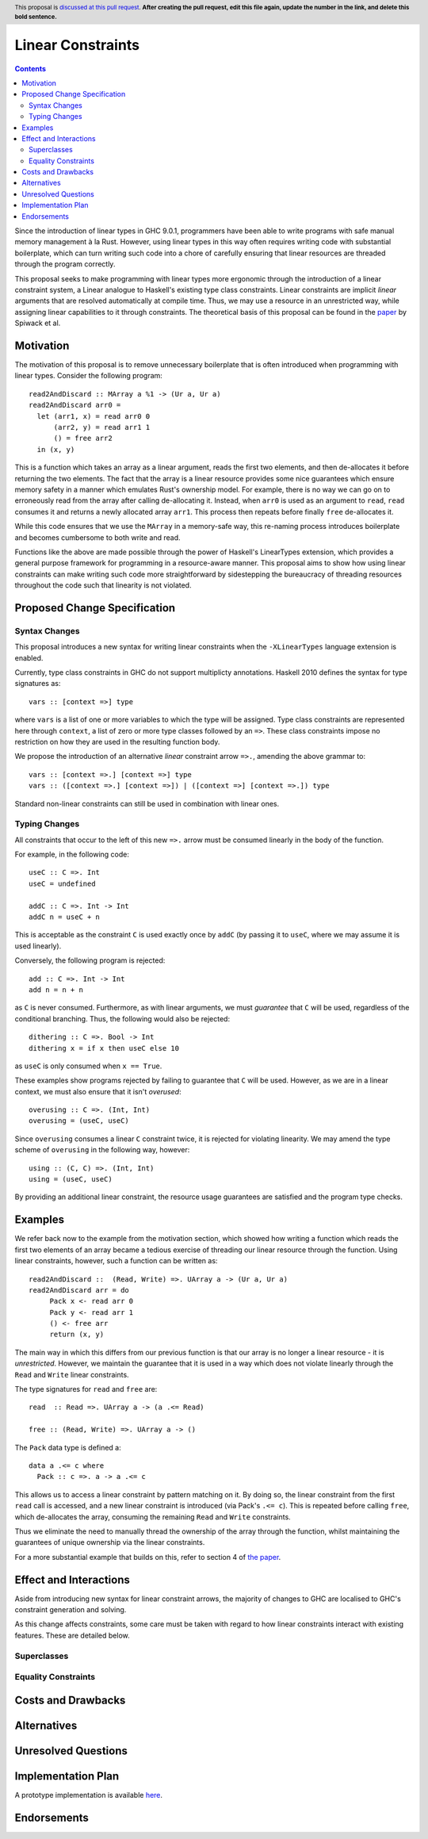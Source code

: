 Linear Constraints
==============

.. author:: Your name
.. date-accepted::
.. ticket-url::
.. implemented::
.. highlight:: haskell
.. header:: This proposal is `discussed at this pull request <https://github.com/ghc-proposals/ghc-proposals/pull/0>`_.
            **After creating the pull request, edit this file again, update the
            number in the link, and delete this bold sentence.**
.. contents::

Since the introduction of linear types in GHC 9.0.1, programmers have been able to write programs with safe manual memory management à la Rust. However, using linear types in this way often requires writing code with substantial boilerplate, which can turn writing such code into a chore of carefully ensuring that linear resources are threaded through the program correctly.

This proposal seeks to make programming with linear types more ergonomic through the introduction of a linear constraint system, a Linear analogue to Haskell's existing type class constraints. Linear constraints are implicit *linear* arguments that are resolved automatically at compile time. Thus, we may use a resource in an unrestricted way, while assigning linear capabilities to it through constraints. The theoretical basis of this proposal can be found in the `paper <https://arxiv.org/abs/2103.06127/>`_  by Spiwack et al.


Motivation
----------

The motivation of this proposal is to remove unnecessary boilerplate that is often introduced when programming with linear types. Consider the following program:
::
   read2AndDiscard :: MArray a %1 -> (Ur a, Ur a)
   read2AndDiscard arr0 =
     let (arr1, x) = read arr0 0
         (arr2, y) = read arr1 1
         () = free arr2
     in (x, y)

This is a function which takes an array as a linear argument, reads the first two elements, and then de-allocates it before returning the two elements. The fact that the array is a linear resource provides some nice guarantees which ensure memory safety in a manner which emulates Rust's ownership model. For example, there is no way we can go on to erroneously read from the array after calling de-allocating it. Instead, when ``arr0`` is used as an argument to ``read``, ``read`` consumes it and returns a newly allocated array ``arr1``. This process then repeats before finally ``free`` de-allocates it.

While this code ensures that we use the ``MArray`` in a memory-safe way, this re-naming process introduces boilerplate and becomes cumbersome to both write and read.

Functions like the above are made possible through the power of Haskell's LinearTypes extension, which provides a general purpose framework for programming in a resource-aware manner. This proposal aims to show how using linear constraints can make writing such code more straightforward by sidestepping the bureaucracy of threading resources throughout the code such that linearity is not violated.

Proposed Change Specification
-----------------------------

Syntax Changes
^^^^^^^^^^^^^^
This proposal introduces a new syntax for writing linear constraints when the
``-XLinearTypes`` language extension is enabled.

Currently, type class constraints in GHC do not support multiplicty annotations. Haskell 2010 defines the syntax for type signatures as:
::
   vars :: [context =>] type
where ``vars`` is a list of one or more variables to which the type will be assigned. Type class constraints are represented here through ``context``, a list of zero or more type classes followed by an ``=>``. These class constraints impose no restriction on how they are used in the resulting function body.

We propose the introduction of an alternative *linear* constraint arrow ``=>.``, amending the above grammar to:
::
   vars :: [context =>.] [context =>] type
   vars :: ([context =>.] [context =>]) | ([context =>] [context =>.]) type

Standard non-linear constraints can still be used in combination with linear ones.

Typing Changes
^^^^^^^^^^^^^^

All constraints that occur to the left of this new ``=>.`` arrow must be consumed linearly in the body of the function.

For example, in the following code:
::
   useC :: C =>. Int
   useC = undefined

   addC :: C =>. Int -> Int
   addC n = useC + n

This is acceptable as the constraint ``C`` is used exactly once by ``addC`` (by passing it to ``useC``, where we may assume it is used linearly).

Conversely, the following program is rejected:
::
   add :: C =>. Int -> Int
   add n = n + n

as ``C`` is never consumed. Furthermore, as with linear arguments, we must *guarantee* that ``C`` will be used, regardless of the conditional branching. Thus, the following would also be rejected:
::
   dithering :: C =>. Bool -> Int
   dithering x = if x then useC else 10
as ``useC`` is only consumed when ``x == True``.

These examples show programs rejected by failing to guarantee that ``C`` will be used. However, as we are in a linear context, we must also ensure that it isn't *overused*:
::
   overusing :: C =>. (Int, Int)
   overusing = (useC, useC)

Since ``overusing`` consumes a linear ``C`` constraint twice, it is rejected for violating linearity. We may amend the type scheme of ``overusing`` in the following way, however:
::
   using :: (C, C) =>. (Int, Int)
   using = (useC, useC)
By providing an additional linear constraint, the resource usage guarantees are satisfied and the program type checks.

Examples
--------

We refer back now to the example from the motivation section, which showed how writing a function which reads the first two elements of an array became a tedious exercise of threading our linear resource through the function. Using linear constraints, however, such a function can be written as:
::

   read2AndDiscard ::  (Read, Write) =>. UArray a -> (Ur a, Ur a)
   read2AndDiscard arr = do
        Pack x <- read arr 0
        Pack y <- read arr 1
        () <- free arr
        return (x, y)

The main way in which this differs from our previous function is that our array is no longer a linear resource - it is *unrestricted*. However, we maintain the guarantee that it is used in a way which does not violate linearly through the ``Read`` and ``Write`` linear constraints.

The type signatures for  ``read`` and ``free`` are:
::
   read  :: Read =>. UArray a -> (a .<= Read)

   free :: (Read, Write) =>. UArray a -> ()

The ``Pack`` data type is defined a:
::
   data a .<= c where
     Pack :: c =>. a -> a .<= c

This allows us to access a linear constraint by pattern matching on it. By doing so, the linear constraint from the first ``read`` call is accessed, and a new linear constraint is introduced (via Pack's ``.<= c``). This is repeated before calling ``free``, which de-allocates the array, consuming the remaining ``Read`` and ``Write`` constraints.

Thus we eliminate the need to manually thread the ownership of the array
through the function, whilst maintaining the guarantees of unique ownership via the linear constraints.

For a more substantial example that builds on this, refer to section 4 of `the paper <https://arxiv.org/abs/2103.06127/>`_.



Effect and Interactions
-----------------------

Aside from introducing new syntax for linear constraint arrows, the majority of changes to GHC are localised to GHC's constraint generation and solving.

As this change affects constraints, some care must be taken with regard to how linear constraints interact with existing features. These are detailed below.

Superclasses
^^^^^^^^^^^^

Equality Constraints
^^^^^^^^^^^^^^^^^^^^


Costs and Drawbacks
-------------------


Alternatives
------------


Unresolved Questions
--------------------



Implementation Plan
-------------------
A prototype implementation is available `here <https://archive.softwareheritage.org/browse/revision/f6fc5ba23770b42d1d6020e177787757b16a9ea0/?origin_url=https://github.com/kcsongor/ghc&snapshot=aa61d803eaec9eb4425e3eb8ed2b0fbbd60633cc/>`_.

Endorsements
-------------
